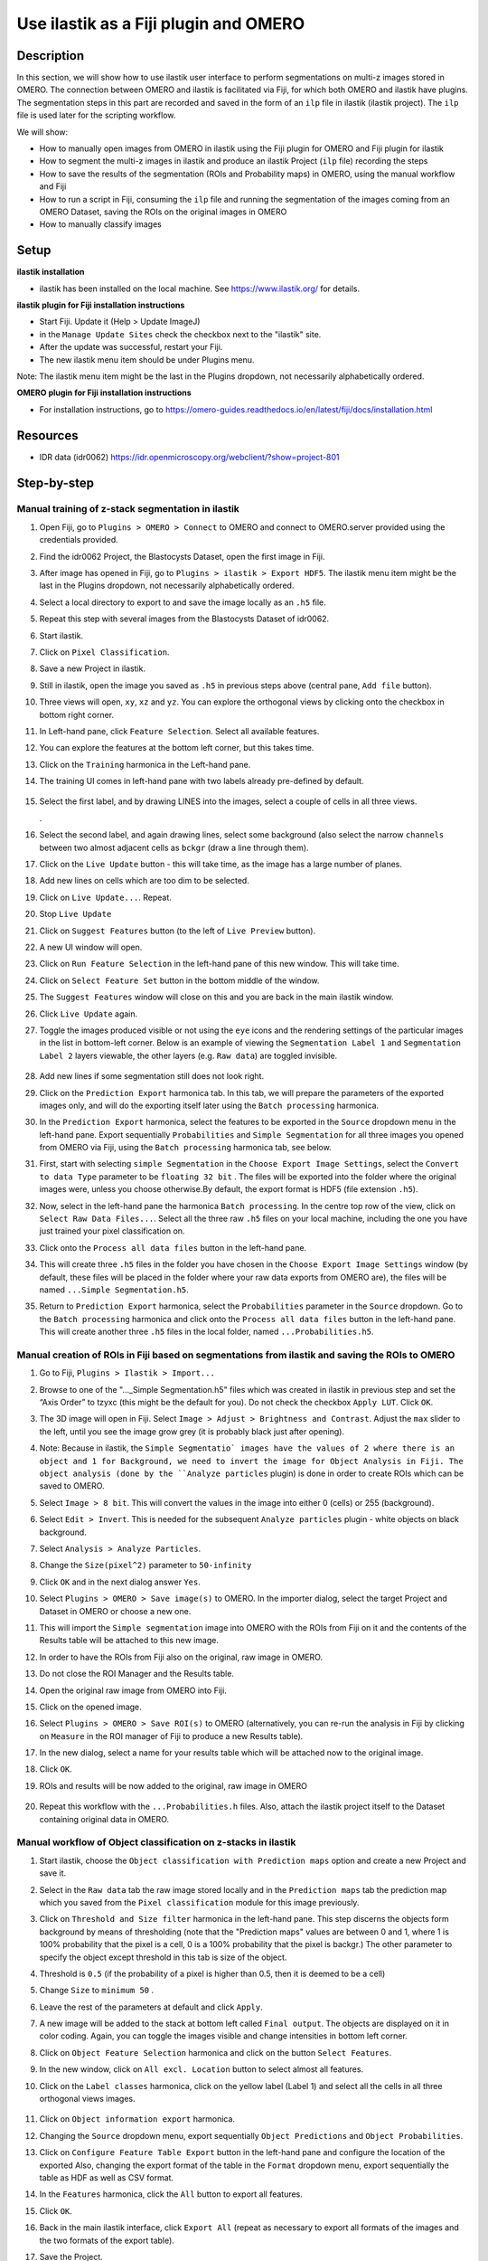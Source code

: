 Use ilastik as a Fiji plugin and OMERO
======================================

**Description**
---------------

In this section, we will show how to use ilastik user interface to
perform segmentations on multi-z images stored in OMERO. The connection
between OMERO and ilastik is facilitated via Fiji, for which both OMERO
and ilastik have plugins. The segmentation steps in this part are
recorded and saved in the form of an ``ilp`` file in ilastik (ilastik
project). The ``ilp`` file is used later for the scripting workflow.

We will show:

-  How to manually open images from OMERO in ilastik using the Fiji plugin for OMERO and Fiji plugin for ilastik

-  How to segment the multi-z images in ilastik and produce an ilastik Project (``ilp`` file) recording the steps

-  How to save the results of the segmentation (ROIs and Probability maps) in OMERO, using the manual workflow and Fiji

-  How to run a script in Fiji, consuming the ``ilp`` file and running the segmentation of the images coming from an OMERO Dataset, saving the ROIs on the original images in OMERO

-  How to manually classify images


**Setup**
---------

**ilastik installation**

- ilastik has been installed on the local machine. See \ https://www.ilastik.org/\  for details.

**ilastik plugin for Fiji installation instructions**

- Start Fiji. Update it (Help > Update ImageJ)
- in the ``Manage Update Sites`` check the checkbox next to the "ilastik" site.
- After the update was successful, restart your Fiji.
- The new ilastik menu item should be under Plugins menu.

Note: The ilastik menu item might be the last in the Plugins dropdown,
not necessarily alphabetically ordered.

**OMERO plugin for Fiji installation instructions**

- For installation instructions, go to \ https://omero-guides.readthedocs.io/en/latest/fiji/docs/installation.html

**Resources**
-------------

-  IDR data (idr0062) \ https://idr.openmicroscopy.org/webclient/?show=project-801

**Step-by-step**
----------------

Manual training of z-stack segmentation in ilastik
~~~~~~~~~~~~~~~~~~~~~~~~~~~~~~~~~~~~~~~~~~~~~~~~~~

#.  Open Fiji, go to ``Plugins > OMERO > Connect`` to OMERO and connect to OMERO.server provided using the credentials provided.

#.  Find the idr0062 Project, the Blastocysts Dataset, open the first image in Fiji.

#.  After image has opened in Fiji, go to ``Plugins > ilastik > Export HDF5``. The ilastik menu item might be the last in the Plugins dropdown, not necessarily alphabetically ordered.

#.  Select a local directory to export to and save the image locally as an ``.h5`` file.

#.  Repeat this step with several images from the Blastocysts Dataset of idr0062.

#.  Start ilastik.

#.  Click on ``Pixel Classification``.

#.  Save a new Project in ilastik.

#. Still in ilastik, open the image you saved as ``.h5`` in previous steps above (central pane, ``Add file`` button).

#. Three views will open, ``xy``, ``xz`` and ``yz``. You can explore the orthogonal views by clicking onto the checkbox in bottom right corner.

#. In Left-hand pane, click ``Feature Selection``. Select all available features.

#. You can explore the features at the bottom left corner, but this takes time.

#. Click on the ``Training`` harmonica in the Left-hand pane.

#. The training UI comes in left-hand pane with two labels already pre-defined by default.

    .. image:: images/ilastik1.png

#. Select the first label, and by drawing LINES into the images, select a couple of cells in all three views.

   \ |image1a|\ .\ |image2a|\ |image3a|

#. Select the second label, and again drawing lines, select some background (also select the narrow ``channels`` between two almost adjacent cells as ``bckgr`` (draw a line through them).

#. Click on the ``Live Update`` button - this will take time, as the image has a large number of planes.

#. Add new lines on cells which are too dim to be selected.

#. Click on ``Live Update...``. Repeat.

#. Stop ``Live Update``

#. Click on ``Suggest Features`` button (to the left of ``Live Preview`` button).

#. A new UI window will open.

#. Click on ``Run Feature Selection`` in the left-hand pane of this new window. This will take time.

#. Click on ``Select Feature Set`` button in the bottom middle of the window.

#. The ``Suggest Features`` window will close on this and you are back in the main ilastik window.

#. Click ``Live Update`` again.

#. Toggle the images produced visible or not using the ``eye`` icons and the rendering settings of the particular images in the list in bottom-left corner. Below is an example of viewing the ``Segmentation Label 1`` and ``Segmentation Label 2`` layers viewable, the other layers (e.g. ``Raw data``) are toggled invisible.

    .. image:: images/ilastik5.png

    .. image:: images/ilastik6.png 

#. Add new lines if some segmentation still does not look right.

#. Click on the ``Prediction Export`` harmonica tab. In this tab, we will prepare the parameters of the exported images only, and will do the exporting itself later using the ``Batch processing`` harmonica.

#. In the ``Prediction Export`` harmonica, select the features to be exported in the ``Source`` dropdown menu in the left-hand pane. Export sequentially ``Probabilities`` and ``Simple Segmentation`` for all three images you opened from OMERO via Fiji, using the ``Batch processing`` harmonica tab, see below.

#. First, start with selecting ``simple Segmentation`` in the ``Choose Export Image Settings``, select the ``Convert to data Type`` parameter to be ``floating 32 bit`` \ |image6a|\ . The files will be exported into the folder where the original images were, unless you choose otherwise.By default, the export format is HDF5 (file extension ``.h5``).

#. Now, select in the left-hand pane the harmonica ``Batch processing``. In the centre top row of the view, click on ``Select Raw Data Files...``. Select all the three raw ``.h5`` files on your local machine, including the one you have just trained your pixel classification on. 

#. Click onto the ``Process all data files`` button in the left-hand pane.

#. This will create three ``.h5`` files in the folder you have chosen in the ``Choose Export Image Settings`` window (by default, these files will be placed in the folder where your raw data exports from OMERO are), the files will be named ``...Simple Segmentation.h5``.

#. Return to ``Prediction Export`` harmonica, select the ``Probabilities`` parameter in the ``Source`` dropdown. Go to the ``Batch processing`` harmonica and click onto the ``Process all data files`` button in the left-hand pane. This will create another three ``.h5`` files in the local folder, named ``...Probabilities.h5``.

Manual creation of ROIs in Fiji based on segmentations from ilastik and saving the ROIs to OMERO
~~~~~~~~~~~~~~~~~~~~~~~~~~~~~~~~~~~~~~~~~~~~~~~~~~~~~~~~~~~~~~~~~~~~~~~~~~~~~~~~~~~~~~~~~~~~~~~~

#.  Go to Fiji, ``Plugins > Ilastik > Import...``

#.  Browse to one of the "..._Simple Segmentation.h5" files which was created in ilastik in previous step and set the “Axis Order” to tzyxc (this might be the default for you). Do not check the checkbox ``Apply LUT``. Click ``OK``.

#.  The 3D image will open in Fiji. Select ``Image > Adjust > Brightness and Contrast``. Adjust the ``max`` slider to the left, until you see the image grow grey (it is probably black just after opening).

    .. image:: images/ilastik9.png

#.  Note: Because in ilastik, the ``Simple Segmentatio` images have the values of 2 where there is an object and 1 for Background, we need to invert the image for Object Analysis in Fiji. The object analysis (done by the ``Analyze particles`` plugin) is done in order to create ROIs which can be saved to OMERO.

#.  Select ``Image > 8 bit``. This will convert the values in the image into either 0 (cells) or 255 (background).

#.  Select ``Edit > Invert``. This is needed for the subsequent ``Analyze particles`` plugin - white objects on black background.

#.  Select ``Analysis > Analyze Particles``.

#.  Change the ``Size(pixel^2)`` parameter to ``50-infinity``

    .. image:: images/ilastik10.png

#. Click ``OK`` and in the next dialog answer ``Yes``.

#. Select ``Plugins > OMERO > Save image(s)`` to OMERO. In the importer dialog, select the target Project and Dataset in OMERO or choose a new one.

#. This will import the ``Simple segmentation`` image into OMERO with the ROIs from Fiji on it and the contents of the Results table will be attached to this new image.

#. In order to have the ROIs from Fiji also on the original, raw image in OMERO.

#. Do not close the ROI Manager and the Results table.

#. Open the original raw image from OMERO into Fiji.

#. Click on the opened image.

#. Select ``Plugins > OMERO > Save ROI(s)`` to OMERO (alternatively, you can re-run the analysis in Fiji by clicking on ``Measure`` in the ROI manager of Fiji to produce a new Results table).

#. In the new dialog, select a name for your results table which will be attached now to the original image.

#. Click ``OK``.

#. ROIs and results will be now added to the original, raw image in OMERO

    .. image:: images/ilastik11.png

#. Repeat this workflow with the ``...Probabilities.h`` files. Also, attach the ilastik project itself to the Dataset containing original data in OMERO.

Manual workflow of Object classification on z-stacks in ilastik
~~~~~~~~~~~~~~~~~~~~~~~~~~~~~~~~~~~~~~~~~~~~~~~~~~~~~~~~~~~~~~~

#.  Start ilastik, choose the ``Object classification with Prediction maps`` option and create a new Project and save it.

#.  Select in the ``Raw data`` tab the raw image stored locally and in the ``Prediction maps`` tab the prediction map which you saved from the ``Pixel classification`` module for this image previously.

#.  Click on ``Threshold and Size filter`` harmonica in the left-hand pane. This step discerns the objects form background by means of thresholding (note that the "Prediction maps" values are between 0 and 1, where 1 is 100% probability that the pixel is a cell, 0 is a 100% probability that the pixel is backgr.) The other parameter to specify the object except threshold in this tab is size of the object.

#.  Threshold is ``0.5`` (if the probability of a pixel is higher than 0.5, then it is deemed to be a cell) |image10a|

#.  Change ``Size`` to ``minimum 50`` |image11a|\ .

#.  Leave the rest of the parameters at default and click ``Apply``.

#.  A new image will be added to the stack at bottom left called ``Final output``. The objects are displayed on it in color coding. Again, you can toggle the images visible and change intensities in bottom left corner.

#.  Click on ``Object Feature Selection`` harmonica and click on the button ``Select Features``.

#.  In the new window, click on ``All excl. Location`` button to select almost all features.

#. Click on the ``Label classes`` harmonica, click on the yellow label (Label 1) |image12a|\ and select all the cells in all three orthogonal views images.

    .. image:: images/ilastik15.png

#. Click on ``Object information export`` harmonica.

#. Changing the ``Source`` dropdown menu, export sequentially ``Object Predictions`` and ``Object Probabilities``.

#. Click on ``Configure Feature Table Export`` button in the left-hand pane and configure the location of the exported Also, changing the export format of the table in the ``Format`` dropdown menu, export sequentially the table as HDF as well as CSV format.\ |image14a|

#. In the ``Features`` harmonica, click the ``All`` button to export all features.

#. Click ``OK``.

#. Back in the main ilastik interface, click ``Export All`` (repeat as necessary to export all formats of the images and the two formats of the export table).

#. Save the Project.

#. Import the CSV to OMERO, as well as the Probabilities.

#. Make an OMERO.table out of the CSV and attach it on the Project in OMERO. This can be done using populate_metadata.py plugin or from scratch using the extended groovy script from Fiji.


.. |image0| image:: images/ilastik5.png
   :width: 1.5in
   :height: 1.34375in
.. |image1a| image:: images/ilastik2.png
   :width: 1.54618in
   :height: 1.55361in
.. |image2a| image:: images/ilastik3.png
   :width: 1.88837in
   :height: 1.38282in
.. |image3a| image:: images/ilastik4.png
   :width: 1.82292in
   :height: 1.71354in
.. |image5| image:: images/ilastik12.png
   :width: 5.40104in
   :height: 4.94396in
.. |image6a| image:: images/ilastik7.png
   :width: 3.36458in
   :height: 0.35417in
.. |image7| image:: images/ilastik6.png
   :width: 4.53125in
   :height: 3.51042in
.. |image8| image:: images/ilastik13.png
   :width: 3.29167in
   :height: 3.03125in
.. |image9| image:: images/ilastik15.png
   :width: 4.39063in
   :height: 4.3273in
.. |image10a| image:: images/ilastik12.png
   :width: 2.94792in
   :height: 0.375in
.. |image11a| image:: images/ilastik13.png
   :width: 2.91667in
   :height: 0.38542in
.. |image12a| image:: images/ilastik14.png
   :width: 1.11458in
   :height: 0.34375in
.. |image13| image:: images/ilastik14.png
   :width: 5.66146in
   :height: 4.01927in
.. |image14a| image:: images/ilastik16.png
   :width: 5.04167in
   :height: 0.32292in

